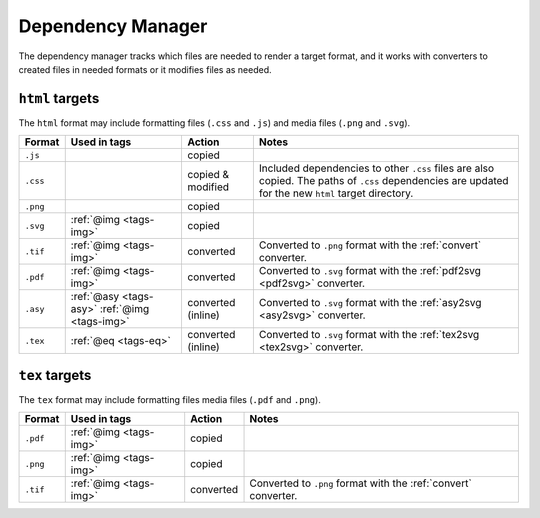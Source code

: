 .. _dependency-manager:

Dependency Manager
==================

The dependency manager tracks which files are needed to render a
target format, and it works with converters to created files in needed
formats or it modifies files as needed.

``html`` targets
----------------

The ``html`` format may include formatting files (``.css`` and
``.js``) and media files (``.png`` and ``.svg``).

+----------+-----------------+-----------+---------------------------------------------------+
| Format   | Used in tags    | Action    | Notes                                             |
+==========+=================+===========+===================================================+
| ``.js``  |                 | copied    |                                                   |
+----------+-----------------+-----------+---------------------------------------------------+
| ``.css`` |                 | copied &  | Included dependencies to other ``.css`` files are |
|          |                 | modified  | also copied. The paths of ``.css`` dependencies   |
|          |                 |           | are updated for the new ``html`` target directory.|
+----------+-----------------+-----------+---------------------------------------------------+
| ``.png`` |                 | copied    |                                                   |
|          |                 |           |                                                   |
+----------+-----------------+-----------+---------------------------------------------------+
| ``.svg`` | :ref:`@img      | copied    |                                                   |
|          | <tags-img>`     |           |                                                   |
+----------+-----------------+-----------+---------------------------------------------------+
| ``.tif`` | :ref:`@img      | converted | Converted to ``.png`` format with the             |
|          | <tags-img>`     |           | :ref:`convert` converter.                         |
+----------+-----------------+-----------+---------------------------------------------------+
| ``.pdf`` | :ref:`@img      | converted | Converted to ``.svg`` format with the             |
|          | <tags-img>`     |           | :ref:`pdf2svg <pdf2svg>` converter.               |
+----------+-----------------+-----------+---------------------------------------------------+
| ``.asy`` | :ref:`@asy      | converted | Converted to ``.svg`` format with the             |
|          | <tags-asy>`     | (inline)  | :ref:`asy2svg <asy2svg>` converter.               |
|          | :ref:`@img      |           |                                                   |
|          | <tags-img>`     |           |                                                   |
+----------+-----------------+-----------+---------------------------------------------------+
| ``.tex`` | :ref:`@eq       | converted | Converted to ``.svg`` format with the             |
|          | <tags-eq>`      | (inline)  | :ref:`tex2svg <tex2svg>` converter.               |
+----------+-----------------+-----------+---------------------------------------------------+

``tex`` targets
----------------

The ``tex`` format may include formatting files  media files (``.pdf`` and ``.png``).

+----------+-----------------+-----------+---------------------------------------------------+
| Format   | Used in tags    | Action    | Notes                                             |
+==========+=================+===========+===================================================+
| ``.pdf`` | :ref:`@img      | copied    |                                                   |
|          | <tags-img>`     |           |                                                   |
+----------+-----------------+-----------+---------------------------------------------------+
| ``.png`` | :ref:`@img      | copied    |                                                   |
|          | <tags-img>`     |           |                                                   |
+----------+-----------------+-----------+---------------------------------------------------+
| ``.tif`` | :ref:`@img      | converted | Converted to ``.png`` format with the             |
|          | <tags-img>`     |           | :ref:`convert` converter.                         |
+----------+-----------------+-----------+---------------------------------------------------+